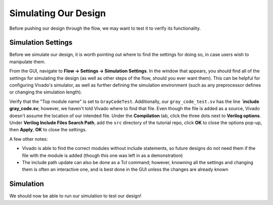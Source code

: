 Simulating Our Design
==========================================================================

Before pushing our design through the flow, we may want to test it to
verify its functionality.

Simulation Settings
--------------------------------------------------------------------------

Before we simulate our design, it is worth pointing out where to find
the settings for doing so, in case users wish to manipulate them.

From the GUI, navigate to **Flow -> Settings -> Simulation Settings**.
In the window that appears, you should find all of the settings for
simulating the design (as well as other steps of the flow, should you
ever want them). This can be helpful for configuring Vivado's simulator,
as well as further defining the simulation environment (such as any
preprocessor defines or changing the simulation length).

Verify that the "Top module name" is set to ``GrayCodeTest``.
Additionally, our ``gray_code_test.sv`` has the line
**`include gray_code.sv**; however, we haven't told Vivado where to find
that file. Even though the file is added as a source, Vivado doesn't
assume the location of our intended file. Under the **Compilation** tab,
click the three dots next to **Verilog options**. Under
**Verilog Include Files Search Path**, add the ``src`` directory of the
tutorial repo, click **OK** to close the options pop-up, then
**Apply**, **OK** to close the settings.

A few other notes:

* Vivado is able to find the correct modules without include statements,
  so future designs do not need them if the file with the module is added
  (though this one was left in as a demonstration)
* The include path update can also be done as a Tcl command; however,
  knowning all the settings and changing them is often an interactive
  one, and is best done in the GUI unless the changes are already known

Simulation
--------------------------------------------------------------------------

We should now be able to run our simulation to test our design!

.. tabs::

    .. group-tab:: GUI

       .. admonition:: Running the Simulation
          :class: important

          On the left-hand side, from the Flow Navigator, under
          **Simulation**, click **Run Simulation -> Run Behavioral Simulation**

          This will execute for a bit (compiling and elaborating your
          design, then running the simulation), and finish by opening a
          simulation window. In it, the default tabs open are (left to
          right):

          * **Scope**: The current scope in the hierarchy that we're
            examining. Use the drop-down arrows to navigate
          * **Objects**: The signals within our current scope.

             * Double-clicking on a signal will show you the line in
               the file where it's declared
             * Right-click a signal to add it to the waveform

          * **Waveform** (often titled "Untitled 1" - you may need to
            switch tabs): A waveform showing how the signals in our
            design change over time

          Using the waveform, verify that the top-level signal
          ``dut_gray_count`` only changes one bit at a time (the
          hallmark of a gray code). Additionally, at the bottom,
          look in the **Tcl Console** to verify that our testbench
          displayed the text "All tests passed!"

    .. group-tab:: TCL

       .. admonition:: Example Task
          :class: important

          This is a task to run actions with a Tcl script!